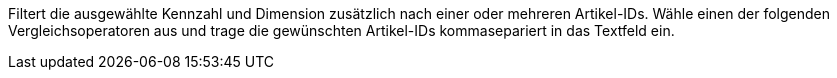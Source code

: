 Filtert die ausgewählte Kennzahl und Dimension zusätzlich nach einer oder mehreren Artikel-IDs.
Wähle einen der folgenden Vergleichsoperatoren aus und trage die gewünschten Artikel-IDs kommasepariert in das Textfeld ein.
